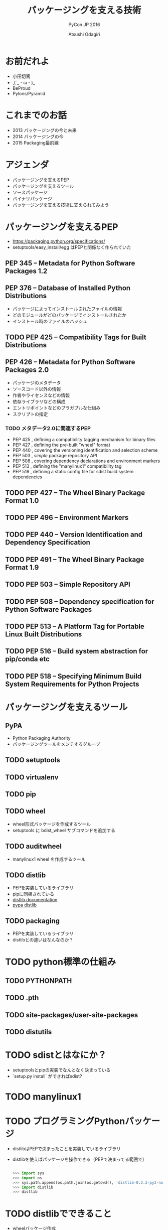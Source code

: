 #+TITLE: パッケージングを支える技術
#+AUTHOR: Atsushi Odagiri
#+SUBTITLE: PyCon JP 2016
#+LATEX_CLASS: bxjsslide
#+OPTIONS: toc:nil H:4 ^:nil
#+LATEX_HEADER: \let\stdsection\section
#+LATEX_HEADER:\renewcommand\section{\clearpage\stdsection}
#+LATEX_HEADER: \let\stdsubsection\subsection
#+LATEX_HEADER:\renewcommand\subsection{\clearpage\stdsubsection}

* お前だれよ

  - 小田切篤
  - ,(´_・ω・)_
  - BeProud
  - Pylons/Pyramid

* これまでのお話

  - 2013 パッケージングの今と未来
  - 2014 パッケージングの今
  - 2015 Packaging最前線

* アジェンダ

  - パッケージングを支えるPEP
  - パッケージングを支えるツール
  - ソースパッケージ
  - バイナリパッケージ
  - パッケージングを支える技術に支えられてみよう

* パッケージングを支えるPEP

  - https://packaging.python.org/specifications/
  - setuptools/easy_install/egg はPEPと関係なく作られていた

** PEP 345 -- Metadata for Python Software Packages 1.2


** PEP 376 -- Database of Installed Python Distributions

   - パッケージによってインストールされたファイルの情報
   - どのモジュールがどのパッケージでインストールされたか
   - インストール時のファイルのハッシュ

** TODO PEP 425 -- Compatibility Tags for Built Distributions

** PEP 426 -- Metadata for Python Software Packages 2.0
   - パッケージのメタデータ
   - ソースコード以外の情報
   - 作者やライセンスなどの情報
   - 依存ライブラリなどの構成
   - エントリポイントなどのプラガブルな仕組み
   - スクリプトの指定
*** TODO メタデータ2.0に関連するPEP

   - PEP 425 , defining a compatibility tagging mechanism for binary files
   - PEP 427 , defining the pre-built "wheel" format
   - PEP 440 , covering the versioning identification and selection scheme
   - PEP 503 , /simple/ package repository API
   - PEP 508 , covering dependency declarations and environment markers
   - PEP 513 , defining the "manylinux1" compatibility tag
   - PEP 518 , defining a static config file for sdist build system dependencies

** TODO PEP 427 -- The Wheel Binary Package Format 1.0

** TODO PEP 496 -- Environment Markers

** TODO PEP 440 -- Version Identification and Dependency Specification

** TODO PEP 491 -- The Wheel Binary Package Format 1.9

** TODO PEP 503 -- Simple Repository API

** TODO PEP 508 -- Dependency specification for Python Software Packages

** TODO PEP 513 -- A Platform Tag for Portable Linux Built Distributions

** TODO PEP 516 -- Build system abstraction for pip/conda etc

** TODO PEP 518 -- Specifying Minimum Build System Requirements for Python Projects

* パッケージングを支えるツール
** PyPA

- Python Packaging Authority
- パッケージングツールをメンテするグループ

** TODO setuptools
** TODO virtualenv
** TODO pip
** TODO wheel

   - wheel形式パッケージを作成するツール
   - setuptools に bdist_wheel サブコマンドを追加する
** TODO auditwheel

   - manylinux1 wheel を作成するツール
** TODO distlib

   - PEPを実装しているライブラリ
   - pipに同梱されている
   - [[http://distlib.readthedocs.io/en/latest/][distlib documentation]]
   - [[https://pypi.python.org/pypi/distlib][pypa distlib]]

** TODO packaging
   - PEPを実装しているライブラリ
   - distlibとの違いはなんなのか？

* TODO python標準の仕組み

** TODO PYTHONPATH

** TODO .pth

** TODO site-packages/user-site-packages

** TODO distutils

* TODO sdistとはなにか？

  - setuptoolsとpipの実装でなんとなく決まっている
  - `setup.py install` ができればsdist?

* TODO manylinux1

* TODO プログラミングPythonパッケージ

   - distlibはPEPで決まったことを実装しているライブラリ
   - distlibを使えばパッケージを操作できる（PEPで決まってる範囲で）

     #+BEGIN_SRC python

>>> import sys
>>> import os
>>> sys.path.append(os.path.join(os.getcwd(), 'distlib-0.2.3-py3-none-any.whl'))
>>> import distlib
>>> distlib

     #+END_SRC
* TODO distlibでできること

  - wheelパッケージ作成
  - wheelパッケージインストール
  - メタデータ作成
  - パッケージリポジトリからのダウンロード
  - インストール済パッケージのリストアップ

* 配布物の作成

  - 現状でPEPで決まってる配布物のフォーマットはwheelのみ
  - sdistはまだ議論中

** TODO 配布物作成に必要な情報
** TODO パッケージメタデータ

    - dist-info ディレクトリ
    - pydist.json/package.json

** TODO wheelパッケージを作成する

    - distlib.wheel

* パッケージの配布

** TODO simple package repository

   - pypiもこの形式
   - 登録やアップロード方法は決められてない
   - `httplib.server` などでも実現可能

** TODO wheelファイルをsimple package repository形式に配置する

   - distlib.wheelでメタデータを取得
   - パッケージ名でディレクトリを作成
   - wheelファイルをコピー


* TODO インストール

** TODO パッケージをリポジトリからダウンロードする

   - distlib.locators

** TODO wheelパッケージをインストールする

    - distlib.wheel

** TODO インストール一覧

     - distlib.database


     #+BEGIN_SRC python
>>> import distlib.database
>>> dist_path = distlib.database.DistributionPath()
>>> for dist in dist_path.get_distributions():
...     print(dist)
...
pip 8.1.2
distlib 0.2.3
wheel 0.29.0
setuptools 25.1.6

     #+END_SRC

** TODO ライブラリ依存ツリー

     #+BEGIN_SRC python

>>> graph = distlib.database.make_graph(list(dist_path.get_distributions()))
>>> graph
translationstring 1.3
PasteDeploy 1.5.2
setuptools 25.1.6
wheel 0.29.0
WebOb 1.6.1
zope.interface 4.2.0
    setuptools 25.1.6 [setuptools]
pyramid 1.7
    zope.deprecation 4.1.2 [zope.deprecation (>=3.5.0)]
        setuptools 25.1.6 [setuptools]
    translationstring 1.3 [translationstring (>=0.4)]
    WebOb 1.6.1 [WebOb (>=1.3.1)]
    repoze.lru 0.6 [repoze.lru (>=0.4)]
    zope.interface 4.2.0 [zope.interface (>=3.8.0)]
        setuptools 25.1.6 [setuptools]
    PasteDeploy 1.5.2 [PasteDeploy (>=1.5.0)]
    setuptools 25.1.6 [setuptools]
    venusian 1.0 [venusian (>=1.0a3)]
repoze.lru 0.6
zope.deprecation 4.1.2
    setuptools 25.1.6 [setuptools]
venusian 1.0
pip 8.1.2
distlib 0.2.3
     #+END_SRC
* TODO 実行
** TODO sys.path
